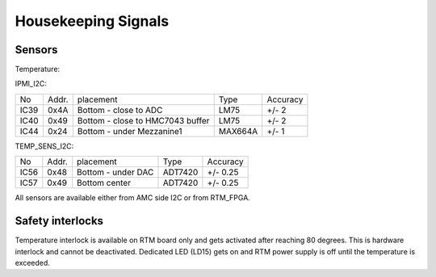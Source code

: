 Housekeeping Signals
====================

Sensors
-------

Temperature:

IPMI\_I2C:

+-------+--------+-----------------------------------+----------+-----------+
| No    | Addr.  | placement                         | Type     | Accuracy  |
+-------+--------+-----------------------------------+----------+-----------+
| IC39  | 0x4A   | Bottom - close to ADC             | LM75     | +/- 2     |
+-------+--------+-----------------------------------+----------+-----------+
| IC40  | 0x49   | Bottom - close to HMC7043 buffer  | LM75     | +/- 2     |
+-------+--------+-----------------------------------+----------+-----------+
| IC44  | 0x24   | Bottom - under Mezzanine1         | MAX664A  | +/- 1     |
+-------+--------+-----------------------------------+----------+-----------+

TEMP\_SENS\_I2C:

+-------+--------+---------------------+----------+-----------+
| No    | Addr.  | placement           | Type     | Accuracy  |
+-------+--------+---------------------+----------+-----------+
| IC56  | 0x48   | Bottom - under DAC  | ADT7420  | +/- 0.25  |
+-------+--------+---------------------+----------+-----------+
| IC57  | 0x49   | Bottom center       | ADT7420  | +/- 0.25  |
+-------+--------+---------------------+----------+-----------+

All sensors are available either from AMC side I2C or from RTM\_FPGA.

Safety interlocks
-----------------

Temperature interlock is available on RTM board only and gets activated after reaching 80 degrees. This is hardware interlock and cannot be deactivated. Dedicated LED (LD15) gets on and RTM power supply is off until the temperature is exceeded.
